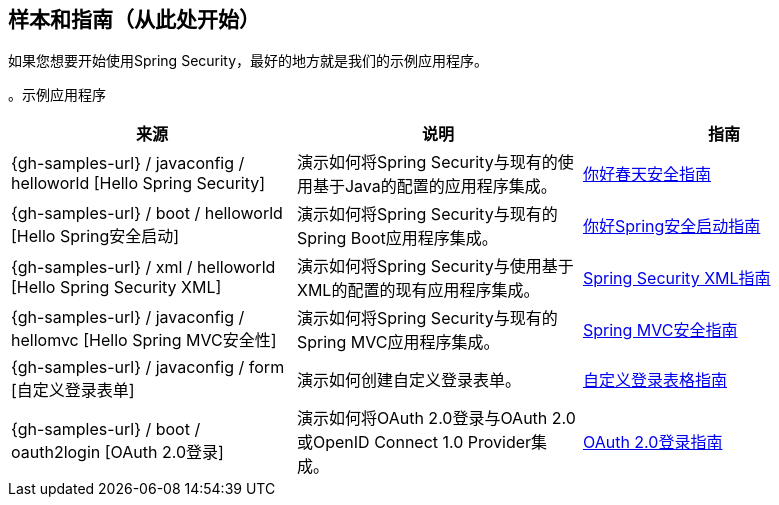 [[samples]]
== 样本和指南（从此处开始）

如果您想要开始使用Spring Security，最好的地方就是我们的示例应用程序。

。示例应用程序
|===
|来源|说明|指南

| {gh-samples-url} / javaconfig / helloworld [Hello Spring Security]
|演示如何将Spring Security与现有的使用基于Java的配置的应用程序集成。
| link:../../guides/html5/helloworld-javaconfig.html[你好春天安全指南]

| {gh-samples-url} / boot / helloworld [Hello Spring安全启动]
|演示如何将Spring Security与现有的Spring Boot应用程序集成。
| link:../../guides/html5/helloworld-boot.html[你好Spring安全启动指南]

| {gh-samples-url} / xml / helloworld [Hello Spring Security XML]
|演示如何将Spring Security与使用基于XML的配置的现有应用程序集成。
| link:../../guides/html5/helloworld-xml.html[Spring Security XML指南]

| {gh-samples-url} / javaconfig / hellomvc [Hello Spring MVC安全性]
|演示如何将Spring Security与现有的Spring MVC应用程序集成。
| link:../../guides/html5/hellomvc-javaconfig.html[Spring MVC安全指南]

| {gh-samples-url} / javaconfig / form [自定义登录表单]
|演示如何创建自定义登录表单。
| link:../../guides/html5/form-javaconfig.html[自定义登录表格指南]

| {gh-samples-url} / boot / oauth2login [OAuth 2.0登录]
|演示如何将OAuth 2.0登录与OAuth 2.0或OpenID Connect 1.0 Provider集成。
| link:{gh-samples-url}/boot/oauth2login/README.adoc[OAuth 2.0登录指南]

|===
